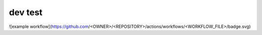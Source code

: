 dev test
----------
![example workflow](https://github.com/<OWNER>/<REPOSITORY>/actions/workflows/<WORKFLOW_FILE>/badge.svg)
